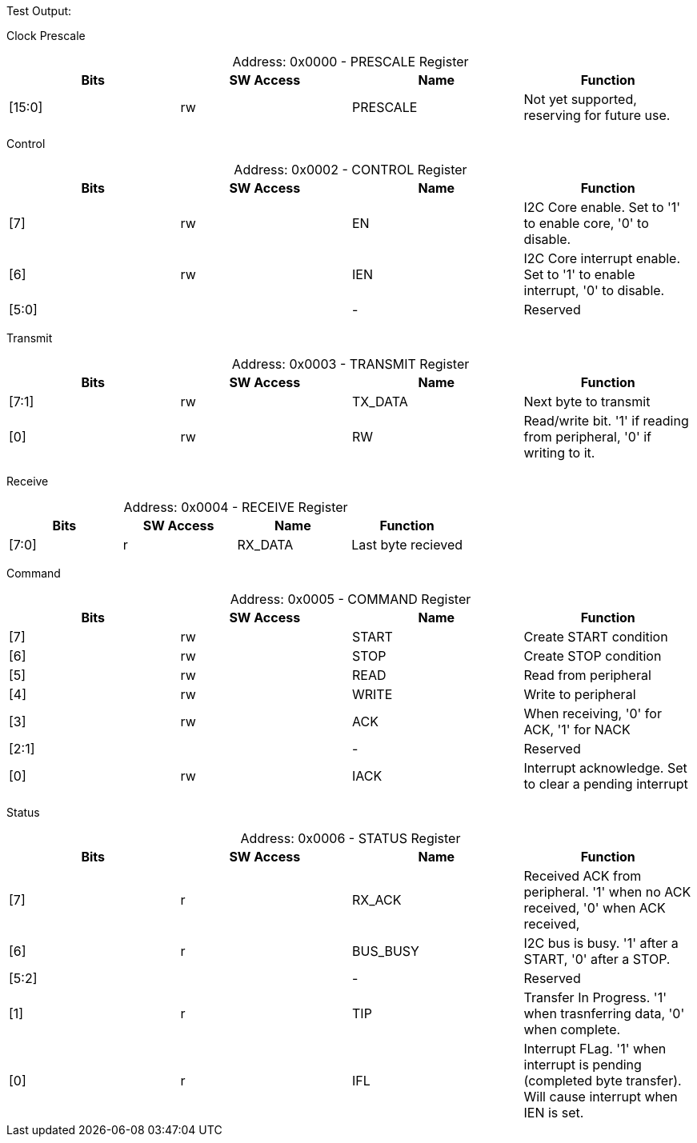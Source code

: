 
Test Output:

Clock Prescale
[caption="Address: "]
.0x0000 - PRESCALE Register
[cols=4,options="header"]
|===
| Bits | SW Access | Name | Function
|[15:0] | rw | PRESCALE | Not yet supported, reserving for future use.
|===

Control
[caption="Address: "]
.0x0002 - CONTROL Register
[cols=4,options="header"]
|===
| Bits | SW Access | Name | Function
|[7] | rw | EN | I2C Core enable. Set to '1' to enable core, '0' to disable.
|[6] | rw | IEN | I2C Core interrupt enable. Set to '1' to enable interrupt, '0' to disable.
|[5:0] |  | - | Reserved
|===

Transmit
[caption="Address: "]
.0x0003 - TRANSMIT Register
[cols=4,options="header"]
|===
| Bits | SW Access | Name | Function
|[7:1] | rw | TX_DATA | Next byte to transmit
|[0] | rw | RW | Read/write bit. '1' if reading from peripheral, '0' if writing to it.
|===

Receive
[caption="Address: "]
.0x0004 - RECEIVE Register
[cols=4,options="header"]
|===
| Bits | SW Access | Name | Function
|[7:0] | r | RX_DATA | Last byte recieved
|===

Command
[caption="Address: "]
.0x0005 - COMMAND Register
[cols=4,options="header"]
|===
| Bits | SW Access | Name | Function
|[7] | rw | START | Create START condition
|[6] | rw | STOP | Create STOP condition
|[5] | rw | READ | Read from peripheral
|[4] | rw | WRITE | Write to peripheral
|[3] | rw | ACK | When receiving, '0' for ACK, '1' for NACK
|[2:1] |  | - | Reserved
|[0] | rw | IACK | Interrupt acknowledge. Set to clear a pending interrupt
|===

Status
[caption="Address: "]
.0x0006 - STATUS Register
[cols=4,options="header"]
|===
| Bits | SW Access | Name | Function
|[7] | r | RX_ACK | Received ACK from peripheral. '1' when no ACK received, '0' when ACK received,
|[6] | r | BUS_BUSY | I2C bus is busy. '1' after a START, '0' after a STOP.
|[5:2] |  | - | Reserved
|[1] | r | TIP | Transfer In Progress. '1' when trasnferring data, '0' when complete.
|[0] | r | IFL | Interrupt FLag. '1' when interrupt is pending (completed byte transfer). Will cause interrupt when IEN is set.
|===




